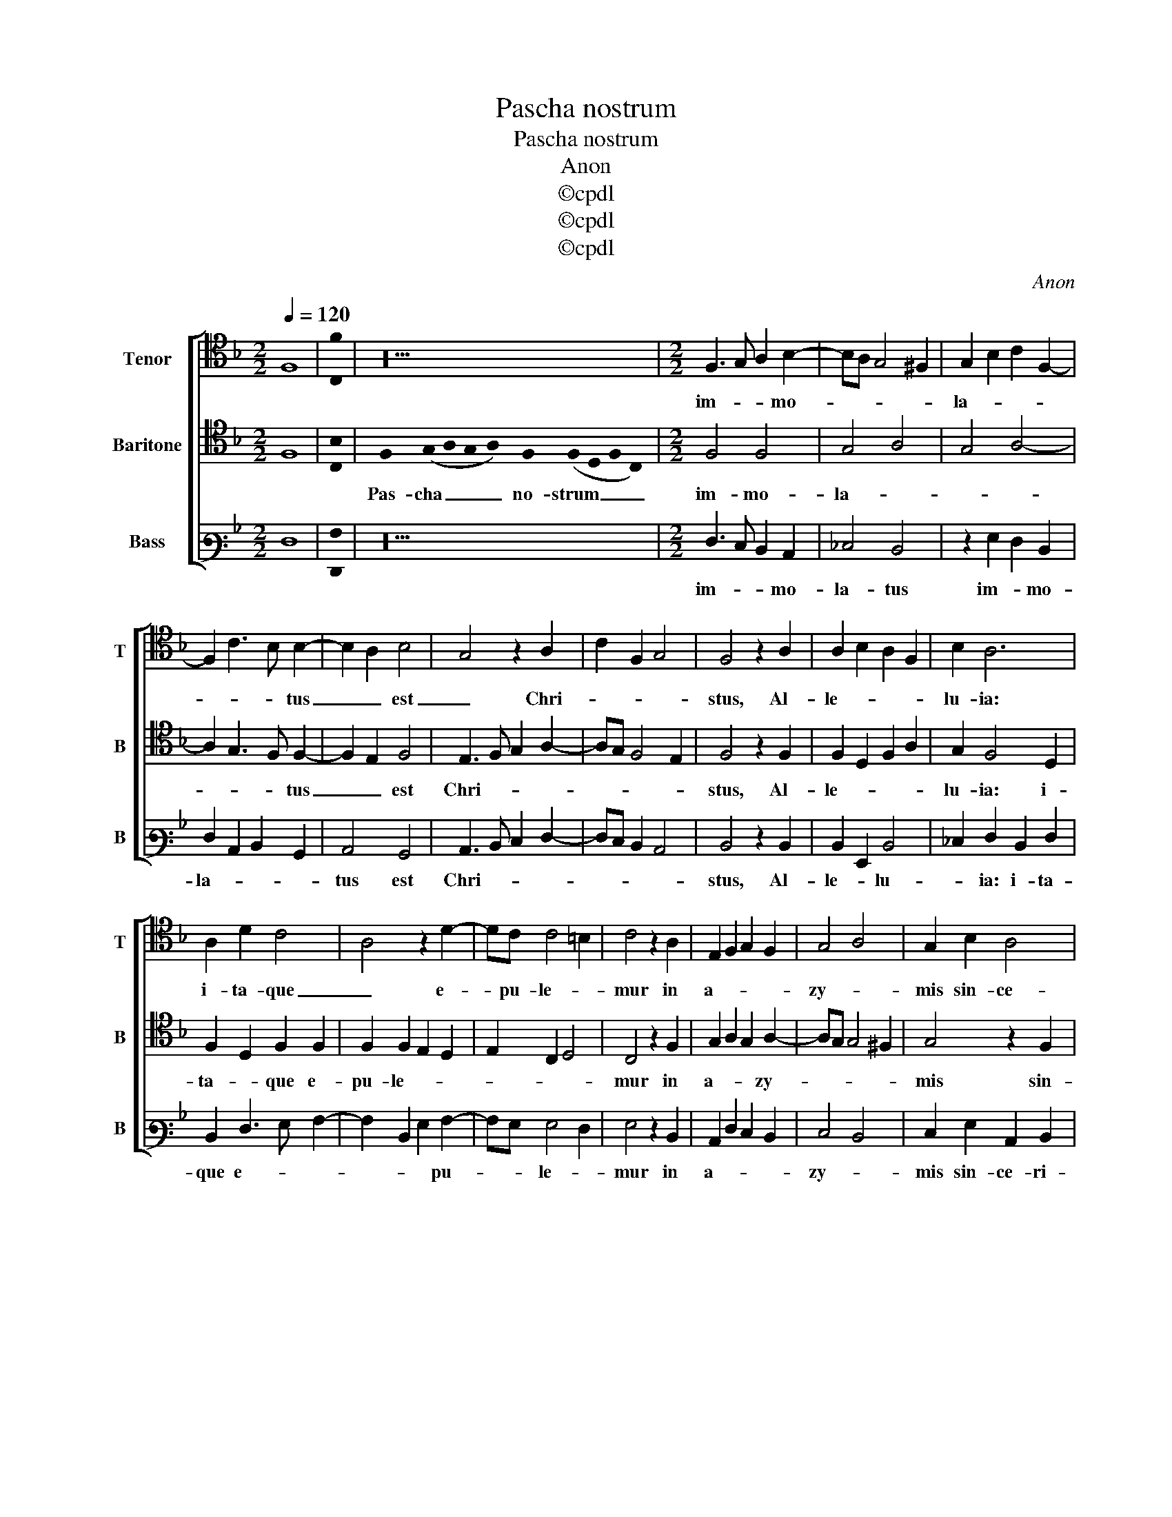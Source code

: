 X:1
T:Pascha nostrum
T:Pascha nostrum
T:Anon
T:©cpdl
T:©cpdl
T:©cpdl
C:Anon
Z:©cpdl
%%score [ 1 2 3 ]
L:1/8
Q:1/4=120
M:2/2
K:F
V:1 tenor nm="Tenor" snm="T"
V:2 tenor nm="Baritone" snm="B"
V:3 bass3 nm="Bass" snm="B"
V:1
 F,8 | !stemless![C,F]2 | z20 |[M:2/2] F,3 G, A,2 B,2- | B,A, G,4 ^F,2 | G,2 B,2 C2 F,2- | %6
w: |||im- * * mo-||la- * * *|
 F,2 C3 B, B,2- | B,2 A,2 B,4 | G,4 z2 A,2 | C2 F,2 G,4 | F,4 z2 A,2 | A,2 B,2 A,2 F,2 | B,2 A,6 | %13
w: * * * tus|_ _ est|_ Chri-||stus, Al-|le- * * *|lu- ia:|
 A,2 D2 C4 | A,4 z2 D2- | DC C4 =B,2 | C4 z2 A,2 | E,2 F,2 G,2 F,2 | G,4 A,4 | G,2 B,2 A,4 | %20
w: i- ta- que|_ e-|* pu- le- *|mur in|a- * * *|zy- *|mis sin- ce-|
 D2 C3 B, B,2- | B,2 A,2 B,4 | G,4 z2 A,2 | C2 F,2 G,4 | F,4 z2 A,2 | A,2 B,2 A,2 G,2 | A,4 G,4 | %27
w: * * ri- ta-|* * tis|_ et|ve- ri- ta-|tis, al-|le- * * *|lu- *|
 F,4 z2 F2 | C2 B,2 C2 D2- | D2 ^C2 D4 | A,4 F,2 G,2 | A,2 B,2 A,2 F,2 | G,4 F,2 C,2 | %33
w: ia al-|le- * * lu-|* * ia|al- le- *|* * lu- *|ia al- le-|
 D,4 !fermata!C,4 |] %34
w: lu- ia|
V:2
 F,8 | !stemless![C,B,]2 | %2
w: ||
 !stemless!F,2 (!stemless!G,2 !stemless!A,2 !stemless!G,2 !stemless!A,2) !stemless!F,2 (!stemless!F,2 !stemless!D,2 !stemless!F,2 !stemless!C,2) | %3
w: Pas- cha _ _ _ no- strum _ _ _|
[M:2/2] F,4 F,4 | G,4 A,4 | G,4 A,4- | A,2 G,3 F, F,2- | F,2 E,2 F,4 | E,3 F, G,2 A,2- | %9
w: im- mo-|la- *||* * * tus|_ _ est|Chri- * * *|
 A,G, F,4 E,2 | F,4 z2 F,2 | F,2 D,2 F,2 A,2 | G,2 F,4 D,2 | F,2 D,2 F,2 F,2 | F,2 F,2 E,2 D,2 | %15
w: |stus, Al-|le- * * *|lu- ia: i-|ta- * que e-|pu- le- * *|
 E,2 C,2 D,4 | C,4 z2 F,2 | G,2 A,2 G,2 A,2- | A,G, G,4 ^F,2 | G,4 z2 F,2 | D,2 G,3 F, F,2- | %21
w: |mur in|a- * * zy-||mis sin-|ce- ri- * ta-|
 F,2 E,2 F,2 F,2 | E,3 F, G,2 A,2- | A,G, F,4 E,2 | F,4 z2 F,2 | F,2 D,2 F,2 E,2 | D,2 F,2 C,4 | %27
w: * * tis et|ve- * * ri-|* * ta- *|tis, al-|le- * * *|lu- * ia|
 z2 D,2 F,3 G, | A,2 B,3 A, A,2- | A,2 G,2 A,4 | F,3 G, A,2 B,2 | A,2 G,3 F, F,2- | F,2 E,2 F,4- | %33
w: al- le- *|* * * lu-|* * ia|al- * * *|le- * * lu-|* * ia|
 !fermata!F,8 |] %34
w: _|
V:3
 F,8 | !stemless![F,,A,]2 | z20 |[M:2/2] F,3 E, D,2 C,2 | _E,4 D,4 | z2 G,2 F,2 D,2 | %6
w: |||im- * * mo-|la- tus|im- * mo-|
 F,2 C,2 D,2 B,,2 | C,4 B,,4 | C,3 D, E,2 F,2- | F,E, D,2 C,4 | D,4 z2 D,2 | D,2 G,,2 D,4 | %12
w: la- * * *|tus est|Chri- * * *||stus, Al-|le- * lu-|
 _E,2 F,2 D,2 F,2 | D,2 F,3 G, A,2- | A,2 D,2 G,2 A,2- | A,G, G,4 F,2 | G,4 z2 D,2 | %17
w: * ia: i- ta-|que e- * *|* * * pu-|* * le- *|mur in|
 C,2 F,2 E,2 D,2 | E,4 D,4 | E,2 G,2 C,2 D,2 | B,,2 C,2 D,2 B,,2 | C,4 B,,4 | C,3 D, E,2 F,2- | %23
w: a- * * *|zy- *|mis sin- ce- ri-|ta- * * *|* tis|et _ _ ve-|
 F,E, D,2 C,4 | D,4 z2 D,2 | D,2 G,,2 D,2 G,2- | G,F, F,4 E,2 | F,2 B,,2 D,3 E, | F,2 G,2 F,2 D,2 | %29
w: * * ri- ta-|tis, al-|le- * * *|* * lu- *|ia al- le- *||
 E,4 D,4 | z2 D,4 G,2 | F,2 _E,2 F,2 D,2 | C,4 F,,4 | B,,4 !fermata!F,,4 |] %34
w: lu- ia|al- *|le- * * *|lu- ia|_ _|

